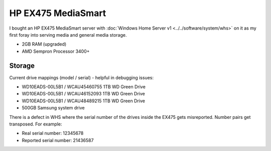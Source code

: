 ===================
HP EX475 MediaSmart
===================

I bought an HP EX475 MediaSmart server with :doc:`Windows Home Server v1 <../../software/system/whs>` on it as my first foray into serving media and general media storage.

- 2GB RAM (upgraded)
- AMD Sempron Processor 3400+

Storage
=======

Current drive mappings (model / serial) - helpful in debugging issues:

- WD10EADS-00L5B1 / WCAU45460755 1TB WD Green Drive
- WD10EADS-00L5B1 / WCAU46152093 1TB WD Green Drive
- WD10EADS-00L5B1 / WCAU48489215 1TB WD Green Drive
- 500GB Samsung system drive

There is a defect in WHS where the serial number of the drives inside the EX475 gets misreported. Number pairs get transposed. For example:

- Real serial number: 12345678
- Reported serial number: 21436587

